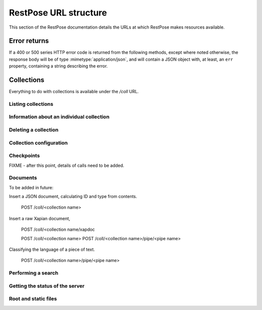======================
RestPose URL structure
======================

This section of the RestPose documentation details the URLs at which RestPose
makes resources available.

Error returns
=============

If a 400 or 500 series HTTP error code is returned from the following methods,
except where noted otherwise, the response body will be of type
:mimetype:`application/json`, and will contain a JSON object with, at least, an
``err`` property, containing a string describing the error.

Collections
===========

Everything to do with collections is available under the `/coll` URL.

Listing collections
-------------------

.. http:get:: /coll

   Get details of the collections held by the server.

   Takes no parameters.

   :statuscode 200: Normal response: returns a JSON object keyed by collection
	       name, in which the values are empty objects.  (In future, some
	       information about the collections may be available in the
	       values.)


Information about an individual collection
------------------------------------------

.. http:get:: /coll/(collection_name)

   :param collection_name: The name of the collection.  May not contain
          ``:/\.`` or tab characters.

   On success, the return value is a JSON object with the following members:

    * ``doc_count``: The number of documents in the collection.

   :statuscode 200: If the collection exists, and no errors occur.
   :statuscode 404: If the collection does not exist.  Returns a standard error object.


Deleting a collection
---------------------

.. http:delete:: /coll/(collection_name)

   :param collection_name: The name of the collection.  May not contain
          ``:/\.`` or tab characters.

   The collection of the given name is deleted, if it exists.  If it doesn't
   exist, returns successfully, but doesn't change anything.

   :statuscode 200: Normal response: returns an empty JSON object.


Collection configuration
------------------------

.. http:get:: /coll/(collection_name)/config

   Get the collection configuration.

   :param collection_name: The name of the collection.  May not contain
          ``:/\.`` or tab characters.

   :statuscode 200: Normal response: returns a JSON object representing the
	       full configuration for the collection.  See :ref:`coll_config`
	       for  details.

   :statuscode 404: If the collection does not exist.  Returns a standard error object.

.. http:put:: /coll/(collection_name)/config

   Set the collection configuration.  Actually, adds a task to set the
   collection configuration to the processing queue.  This may be monitored,
   waited for, and committed using checkpoints in just the same way as for the
   document addition APIs.

   Creates the collection with default settings it it didn't exist before the
   call.

   :param collection_name: The name of the collection.  May not contain
          ``:/\.`` or tab characters.

   :statuscode 202: Normal response: returns a JSON object representing the
	       full configuration for the collection.  See :ref:`coll_config`
	       for  details.


Checkpoints
-----------

FIXME - after this point, details of calls need to be added.

.. http:get:: /coll/(collection_name)/checkpoint

.. http:post:: /coll/(collection_name)/checkpoint

.. http:get:: /coll/(collection_name)/checkpoint/(checkpoint_id)

Documents
---------

.. http:get:: /coll/(collection_name)/type/(type)/id/(id)

   Get a document of given ID and type.

.. http:put:: /coll/(collection_name)/type/(type)/id/(id)
.. http:delete:: /coll/(collection_name)/type/(type)/id/(id)

To be added in future:

Insert a JSON document, calculating ID and type from contents.
 
 POST /coll/<collection name>

Insert a raw Xapian document, 

 POST /coll/<collection name/xapdoc

 POST /coll/<collection name>
 POST /coll/<collection name>/pipe/<pipe name>

Classifying the language of a piece of text.

 POST /coll/<collection name>/pipe/<pipe name>

Performing a search
-------------------

.. http:get:: /coll/(collection_name)/type/(type)/search
.. http:post:: /coll/(collection_name)/type/(type)/search

   Search is sent in the body; see search_json.rst for details.

Getting the status of the server
--------------------------------

.. http:get:: /status

Root and static files
---------------------

.. http:get:: /

.. http:get:: /static/(static_path)
